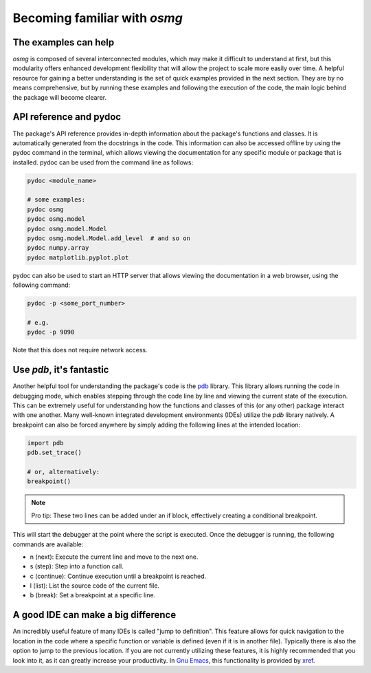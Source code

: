 Becoming familiar with `osmg`
-----------------------------

The examples can help
*********************

`osmg` is composed of several interconnected modules, which may make
it difficult to understand at first, but this modularity offers
enhanced development flexibility that will allow the project to scale
more easily over time. A helpful resource for gaining a better
understanding is the set of quick examples provided in the next
section. They are by no means comprehensive, but by running these
examples and following the execution of the code, the main logic
behind the package will become clearer.

API reference and pydoc
***********************

The package's API reference provides in-depth information about the
package's functions and classes. It is automatically generated from
the docstrings in the code. This information can also be accessed
offline by using the pydoc command in the terminal, which allows
viewing the documentation for any specific module or package that is
installed. pydoc can be used from the command line as follows:

.. code-block:: bash

   pydoc <module_name>

   # some examples:
   pydoc osmg
   pydoc osmg.model
   pydoc osmg.model.Model
   pydoc osmg.model.Model.add_level  # and so on
   pydoc numpy.array
   pydoc matplotlib.pyplot.plot

pydoc can also be used to start an HTTP server that allows viewing the
documentation in a web browser, using the following command:

.. code-block:: bash

   pydoc -p <some_port_number>

   # e.g.
   pydoc -p 9090

Note that this does not require network access.
   
Use `pdb`, it's fantastic
*************************

Another helpful tool for understanding the package's code is the
`pdb`_ library. This library allows running the code in debugging
mode, which enables stepping through the code line by line and viewing
the current state of the execution. This can be extremely useful for
understanding how the functions and classes of this (or any other)
package interact with one another. Many well-known integrated
development environments (IDEs) utilize the `pdb` library natively. A
breakpoint can also be forced anywhere by simply adding the following
lines at the intended location:

.. code-block:: python

   import pdb
   pdb.set_trace()

   # or, alternatively:
   breakpoint()

.. note::

   Pro tip: These two lines can be added under an if block,
   effectively creating a conditional breakpoint.

This will start the debugger at the point where the script is
executed. Once the debugger is running, the following commands are
available:

* n (next): Execute the current line and move to the next one.
* s (step): Step into a function call.
* c (continue): Continue execution until a breakpoint is reached.
* l (list): List the source code of the current file.
* b (break): Set a breakpoint at a specific line.


A good IDE can make a big difference
************************************

An incredibly useful feature of many IDEs is called "jump to
definition". This feature allows for quick navigation to the location
in the code where a specific function or variable is defined (even if
it is in another file). Typically there is also the option to jump to
the previous location. If you are not currently utilizing these
features, it is highly recommended that you look into it, as it can
greatly increase your productivity. In `Gnu Emacs`_, this
functionality is provided by `xref`_.


.. _OpenSees: https://opensees.berkeley.edu/
.. _dataclasses: https://docs.python.org/3/library/dataclasses.html
.. _scikit-geometry: https://github.com/scikit-geometry/scikit-geometry
.. _PyPI: https://pypi.org/
.. _pdb: https://docs.python.org/3/library/pdb.html
.. _xref: https://www.gnu.org/software/emacs/manual/html_node/emacs/Xref.html
.. _Gnu Emacs: https://www.gnu.org/software/emacs/
.. |osmg| replace:: :literal:`osmg`
